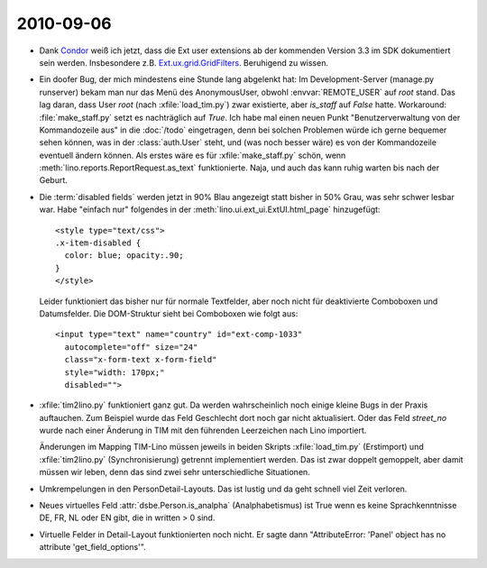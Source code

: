 2010-09-06
==========

- Dank `Condor 
  <http://www.sencha.com/forum/showthread.php?76185-GridFilters-enhanced-filtering-for-grids&p=509374#post509374>`_
  weiß ich jetzt, dass die Ext user extensions ab der kommenden Version 3.3 im SDK dokumentiert sein werden.
  Insbesondere z.B. `Ext.ux.grid.GridFilters
  <http://dev.sencha.com/deploy/ext-3.3-beta2-7080/examples/ux/docs/?class=Ext.ux.grid.GridFilters>`_.
  Beruhigend zu wissen.


- Ein doofer Bug, der mich mindestens eine Stunde lang abgelenkt hat: 
  Im Development-Server (manage.py runserver) 
  bekam man nur das Menü des AnonymousUser, obwohl :envvar:`REMOTE_USER` auf `root`
  stand.
  Das lag daran, dass User `root` (nach :xfile:`load_tim.py`) zwar existierte, aber `is_staff` auf `False` hatte.
  Workaround: :file:`make_staff.py` setzt es nachträglich auf `True`.
  Ich habe mal einen neuen Punkt "Benutzerverwaltung von der Kommandozeile aus" in die :doc:`/todo` eingetragen, 
  denn bei solchen Problemen würde ich gerne bequemer sehen können, was in der :class:`auth.User` steht, 
  und (was noch besser wäre) es von der Kommandozeile eventuell ändern können.
  Als erstes wäre es für :xfile:`make_staff.py` schön, wenn :meth:`lino.reports.ReportRequest.as_text` funktionierte.
  Naja, und auch das kann ruhig warten bis nach der Geburt.


- Die :term:`disabled fields` werden jetzt in 90% Blau angezeigt statt bisher in 50% Grau, was sehr schwer lesbar war. 
  Habe "einfach nur" folgendes in der :meth:`lino.ui.ext_ui.ExtUI.html_page` hinzugefügt::

    <style type="text/css">
    .x-item-disabled {
      color: blue; opacity:.90;
    }
    </style>
            
  Leider funktioniert das bisher nur für normale Textfelder, aber noch nicht für deaktivierte Comboboxen und Datumsfelder. Die DOM-Struktur sieht bei Comboboxen wie folgt aus::

    <input type="text" name="country" id="ext-comp-1033" 
      autocomplete="off" size="24" 
      class="x-form-text x-form-field" 
      style="width: 170px;" 
      disabled="">
      
  

- :xfile:`tim2lino.py` funktioniert ganz gut. 
  Da werden wahrscheinlich noch einige kleine Bugs in der Praxis auftauchen. 
  Zum Beispiel wurde das Feld Geschlecht dort noch gar nicht aktualisiert.
  Oder das Feld `street_no` wurde nach einer Änderung in TIM mit den führenden Leerzeichen nach Lino importiert.
  
  Änderungen im Mapping TIM-Lino müssen jeweils in beiden Skripts
  :xfile:`load_tim.py` (Erstimport) und :xfile:`tim2lino.py` (Synchronisierung) getrennt implementiert werden. 
  Das ist zwar doppelt gemoppelt, aber damit müssen wir leben, denn das sind zwei sehr unterschiedliche Situationen.
  
- Umkrempelungen in den PersonDetail-Layouts. Das ist lustig und da geht schnell viel Zeit verloren.

- Neues virtuelles Feld :attr:`dsbe.Person.is_analpha` (Analphabetismus) ist True wenn es keine Sprachkenntnisse DE, FR, NL oder EN gibt, die in written > 0 sind.

- Virtuelle Felder in Detail-Layout funktionierten noch nicht. 
  Er sagte dann "AttributeError: 'Panel' object has no attribute 'get_field_options'". 
  
  